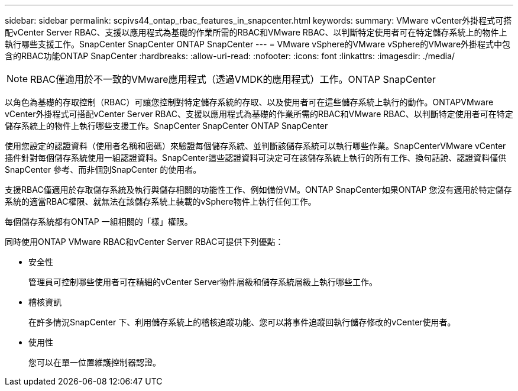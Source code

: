 ---
sidebar: sidebar 
permalink: scpivs44_ontap_rbac_features_in_snapcenter.html 
keywords:  
summary: VMware vCenter外掛程式可搭配vCenter Server RBAC、支援以應用程式為基礎的作業所需的RBAC和VMware RBAC、以判斷特定使用者可在特定儲存系統上的物件上執行哪些支援工作。SnapCenter SnapCenter ONTAP SnapCenter 
---
= VMware vSphere的VMware vSphere的VMware外掛程式中包含的RBAC功能ONTAP SnapCenter
:hardbreaks:
:allow-uri-read: 
:nofooter: 
:icons: font
:linkattrs: 
:imagesdir: ./media/



NOTE: RBAC僅適用於不一致的VMware應用程式（透過VMDK的應用程式）工作。ONTAP SnapCenter

[role="lead"]
以角色為基礎的存取控制（RBAC）可讓您控制對特定儲存系統的存取、以及使用者可在這些儲存系統上執行的動作。ONTAPVMware vCenter外掛程式可搭配vCenter Server RBAC、支援以應用程式為基礎的作業所需的RBAC和VMware RBAC、以判斷特定使用者可在特定儲存系統上的物件上執行哪些支援工作。SnapCenter SnapCenter ONTAP SnapCenter

使用您設定的認證資料（使用者名稱和密碼）來驗證每個儲存系統、並判斷該儲存系統可以執行哪些作業。SnapCenterVMware vCenter插件針對每個儲存系統使用一組認證資料。SnapCenter這些認證資料可決定可在該儲存系統上執行的所有工作、換句話說、認證資料僅供SnapCenter 參考、而非個別SnapCenter 的使用者。

支援RBAC僅適用於存取儲存系統及執行與儲存相關的功能性工作、例如備份VM。ONTAP SnapCenter如果ONTAP 您沒有適用於特定儲存系統的適當RBAC權限、就無法在該儲存系統上裝載的vSphere物件上執行任何工作。

每個儲存系統都有ONTAP 一組相關的「樣」權限。

同時使用ONTAP VMware RBAC和vCenter Server RBAC可提供下列優點：

* 安全性
+
管理員可控制哪些使用者可在精細的vCenter Server物件層級和儲存系統層級上執行哪些工作。

* 稽核資訊
+
在許多情況SnapCenter 下、利用儲存系統上的稽核追蹤功能、您可以將事件追蹤回執行儲存修改的vCenter使用者。

* 使用性
+
您可以在單一位置維護控制器認證。


